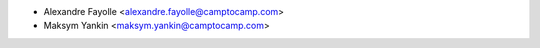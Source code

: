 * Alexandre Fayolle <alexandre.fayolle@camptocamp.com>
* Maksym Yankin <maksym.yankin@camptocamp.com>
